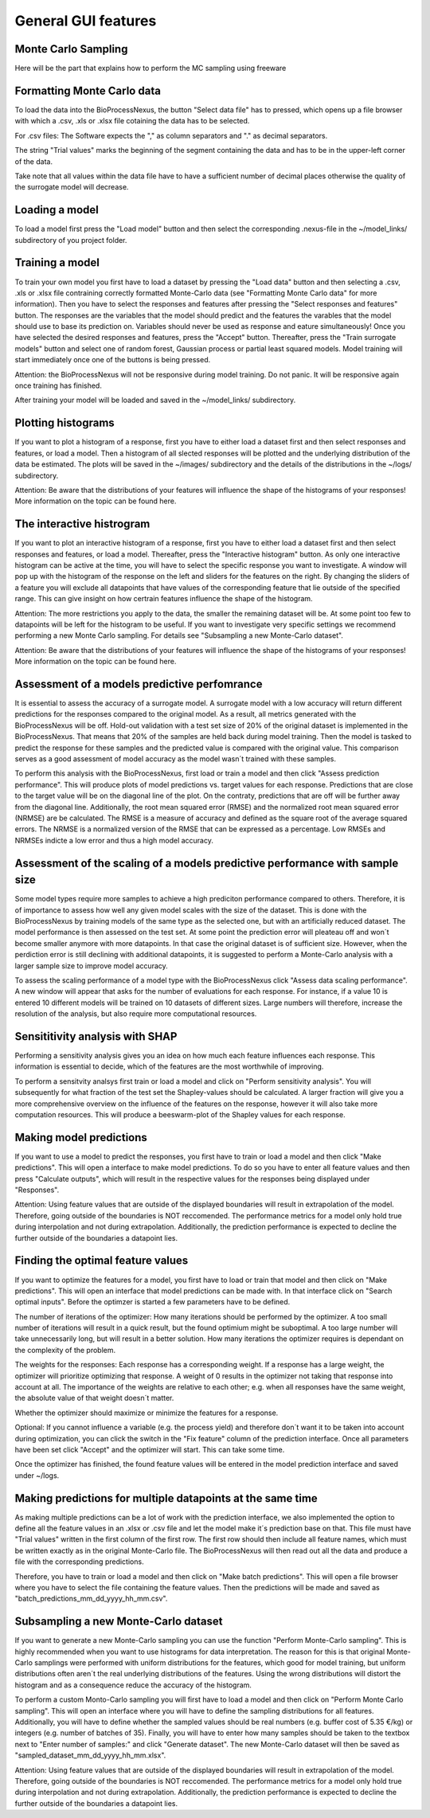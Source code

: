 General GUI features
====================

Monte Carlo Sampling
---------------------
Here will be the part that explains how to perform the MC sampling using freeware

Formatting Monte Carlo data
---------------------------
To load the data into the BioProcessNexus, the button "Select data file" has to pressed,
which opens up a file browser with which a .csv, .xls or .xlsx file cotaining the data has to be selected.

For .csv files: The Software expects the "," as column separators and "." as decimal separators.

The string "Trial values" marks the beginning of the segment containing the data and has
to be in the upper-left corner of the data.

Take note that all values within the data file have to have a sufficient number of decimal
places otherwise the quality of the surrogate model will decrease.

Loading a model
---------------
To load a model first press the "Load model" button and then select the corresponding
.nexus-file in the ~/model_links/ subdirectory of you project folder.

Training a model
----------------
To train your own model you first have to load a dataset by pressing the
"Load data" button and then selecting a .csv, .xls or .xlsx file contraining
correctly formatted Monte-Carlo data (see "Formatting Monte Carlo data" for more information).
Then you have to select the responses and features after pressing the
"Select responses and features" button. The responses are the variables that
the model should predict and the features the varables that the model should
use to base its prediction on. Variables should never be used as response and 
eature simultaneously! Once you have selected the desired responses and features,
press the "Accept" button. Thereafter, press the "Train surrogate models" button and
select one of random forest, Gaussian process or partial least squared models. Model
training will start immediately once one of the buttons is being pressed.

Attention: the BioProcessNexus will not be responsive during model training.
Do not panic. It will be responsive again once training has finished. 

After training your model will be loaded and saved in the ~/model_links/ subdirectory.

Plotting histograms
-------------------
If you want to plot a histogram of a response, first you have to either load a
dataset first and then select responses and features, or load a model. Then a
histogram of all slected responses will be plotted and the underlying distribution of
the data be estimated. The plots will be saved in the ~/images/ subdirectory and the
details of the distributions in the ~/logs/ subdirectory. 

Attention: Be aware that the distributions of your features will influence the shape of the histograms of your responses! More information on the topic can be found here.  

The interactive histrogram
--------------------------
If you want to plot an interactive histogram of a response, first you have
to either load a dataset first and then select responses and features, or
load a model. Thereafter, press the "Interactive histogram" button. As only one
interactive histogram can be active at the time, you will have to select the specific
response you want to investigate. A window will pop up with the histogram of
the response on the left and sliders for the features on the right. By changing
the sliders of a feature you will exclude all datapoints that have values of the
corresponding feature that lie outside of the specified range. This can give insight
on how certrain features influence the shape of the histogram.

Attention: The more restrictions you apply to the data, the smaller the remaining dataset will be. At some point too few to datapoints will be left for the histogram to be useful. If you want to investigate very specific settings we recommend performing a new Monte Carlo sampling. For details see "Subsampling a new Monte-Carlo dataset".

Attention: Be aware that the distributions of your features will influence the shape of the histograms of your responses! More information on the topic can be found here.  

Assessment of a models predictive perfomrance
---------------------------------------------
It is essential to assess the accuracy of a surrogate model. A surrogate
model with a low accuracy will return different predictions for the responses
compared to the original model. As a result, all metrics generated with the
BioProcessNexus will be off. Hold-out validation with a test set size of 20% of
the original dataset is implemented in the BioProcessNexus. That means that 20% of
the samples are held back during model training. Then the model is tasked to predict
the response for these samples and the predicted value is compared with the original
value. This comparison serves as a good assessment of model accuracy as the model
wasn´t trained with these samples.

To perform this analysis with the BioProcessNexus, first load or train a model
and then click "Assess prediction performance". This will produce plots of model
predictions vs. target values for each response. Predictions that are close to the
target value will be on the diagonal line of the plot. On the contraty, predictions
that are off will be further away from the diagonal line. Additionally, the root
mean squared error (RMSE) and the normalized root mean squared error (NRMSE) are be
calculated. The RMSE is a measure of accuracy and defined as the square root of the
average squared errors. The NRMSE is a normalized version of the RMSE that can be
expressed as a percentage. Low RMSEs and NRMSEs indicte a low error and thus a high model accuracy. 

Assessment of the scaling of a models predictive performance with sample size
-----------------------------------------------------------------------------
Some model types require more samples to achieve a high prediciton performance
compared to others. Therefore, it is of importance to assess how well any given
model scales with the size of the dataset. This is done with the BioProcessNexus
by training models of the same type as the selected one, but with an artificially
reduced dataset. The model performance is then assessed on the test set. At some
point the prediction error will pleateau off and won´t become smaller anymore
with more datapoints. In that case the original dataset is of sufficient size.
However, when the perdiction error is still declining with additional datapoints,
it is suggested to perform a Monte-Carlo analysis with a larger sample size to improve model accuracy.

To assess the scaling performance of a model type with the BioProcessNexus click
"Assess data scaling performance". A new window will appear that asks for the number of
evaluations for each response. For instance, if a value 10 is entered 10 different models
will be trained on 10 datasets of different sizes. Large numbers will therefore, increase
the resolution of the analysis, but also require more computational resources.

Sensititivity analysis with SHAP
--------------------------------
Performing a sensitivity analysis gives you an idea on how much each
feature influences each response. This information is essential to decide,
which of the features are the most worthwhile of improving.

To perform a sensitvity analsys first train or load a model and click on
"Perform sensitivity analysis". You will subsequently for what fraction of
the test set the Shapley-values should be calculated. A larger fraction will
give you a more comprehensive overview on the influence of the features on the
response, however it will also take more computation resources. This will produce
a beeswarm-plot of the Shapley values for each response. 

Making model predictions
------------------------
If you want to use a model to predict the responses, you first have
to train or load a model and then click "Make predictions". This will
open a interface to make model predictions. To do so you have to enter
all feature values and then press "Calculate outputs", which will result
in the respective values for the responses being displayed under "Responses". 

Attention: Using feature values that are outside of the displayed boundaries
will result in extrapolation of the model. Therefore, going outside of the
boundaries is NOT reccomended. The performance metrics for a model only hold
true during interpolation and not during extrapolation. Additionally, the prediction
performance is expected to decline the further outside of the boundaries a datapoint lies.

Finding the optimal feature values
----------------------------------
If you want to optimize the features for a model,
you first have to load or train that model and then click on
"Make predictions". This will open an interface that model predictions
can be made with. In that interface click on "Search optimal inputs". Before
the optimzer is started a few parameters have to be defined.

The number of iterations of the optimizer: How many iterations should be
performed by the optimizer. A too small number of iterations will result
in a quick result, but the found optimium might be suboptimal. A too large
number will take unnecessarily long, but will result in a better solution.
How many iterations the optimizer requires is dependant on the complexity
of the problem.

The weights for the responses: Each response has a corresponding weight.
If a response has a large weight, the optimizer will prioritize optimizing
that response. A weight of 0 results in the optimizer not taking that response
into account at all. The importance of the weights are relative to each
other; e.g. when all responses have the same weight, the absolute value
of that weight doesn´t matter.

Whether the optimizer should maximize or minimize the features for a response.

Optional: If you cannot influence a variable (e.g. the process yield)
and therefore don´t want it to be taken into account during optimization,
you can click the switch in the "Fix feature" column of the prediction interface. 
Once all parameters have been set click "Accept" and the optimizer will start.
This can take some time.

Once the optimizer has finished, the found feature values will be entered
in the model prediction interface and saved under ~/logs.

Making predictions for multiple datapoints at the same time
-----------------------------------------------------------
As making multiple predictions can be a lot of work with the
prediction interface, we also implemented the option to define
all the feature values in an .xlsx or .csv file and let the model
make it´s prediction base on that. This file must have "Trial values"
written in the first column of the first row. The first row should then
include all feature names, which must be written exactly as in the original
Monte-Carlo file. The BioProcessNexus will then read out all the data
and produce a file with the corresponding predictions. 

Therefore, you have to train or load a model and then click on
"Make batch predictions". This will open a file browser where you 
have to select the file containing the feature values. Then the predictions
will be made and saved as "batch_predictions_mm_dd_yyyy_hh_mm.csv".

Subsampling a new Monte-Carlo dataset
-------------------------------------
If you want to generate a new Monte-Carlo sampling you can
use the function "Perform Monte-Carlo sampling". This is highly 
recommended when you want to use histograms for data interpretation.
The reason for this is that original Monte-Carlo samplings were performed
with uniform distributions for the features, which good for model training,
but uniform distributions often aren´t the real underlying distributions of
the features. Using the wrong distributions will distort the histogram and
as a consequence reduce the accuracy of the histogram. 

To perform a custom Monto-Carlo sampling you will first have to load a
model and then click on "Perform Monte Carlo sampling". This will open an
interface where you will have to define the sampling distributions for all features.
Additionally, you will have to define whether the sampled values should be
real numbers (e.g. buffer cost of 5.35 €/kg) or integers (e.g. number of batches of 35).
Finally, you will have to enter how many samples should be taken to the textbox
next to "Enter number of samples:" and click "Generate dataset". The new Monte-Carlo
dataset will then be saved as "sampled_dataset_mm_dd_yyyy_hh_mm.xlsx". 

Attention: Using feature values that are outside of the displayed boundaries will
result in extrapolation of the model. Therefore, going outside of the boundaries 
is NOT reccomended. The performance metrics for a model only hold true during
interpolation and not during extrapolation. Additionally, the prediction performance
is expected to decline the further outside of the boundaries a datapoint lies.